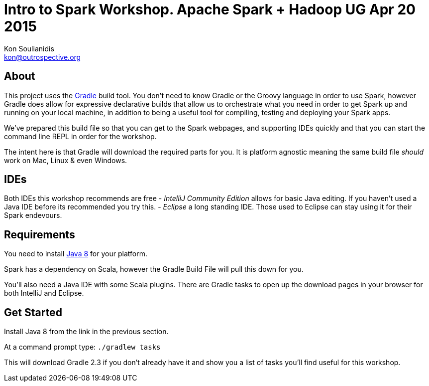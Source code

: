 = Intro to Spark Workshop.  Apache Spark + Hadoop UG Apr 20 2015
Kon Soulianidis <kon@outrospective.org>

## About
This project uses the http://gradle.org[Gradle] build tool.  You don't need to know Gradle or the
Groovy language in order to use Spark, however Gradle does allow for expressive declarative builds
that allow us to orchestrate what you need in order to get Spark up and running on your local
machine, in addition to being a useful tool for compiling, testing and deploying your Spark apps.

We've prepared this build file so that you can get to the Spark webpages, and supporting IDEs
quickly and that you can start the command line REPL in order for the workshop.

The intent here is that Gradle will download the required parts for you.  It is platform agnostic
meaning the same build file __should__ work on Mac, Linux & even Windows.

## IDEs
Both IDEs this workshop recommends are free
 - _IntelliJ Community Edition_ allows for basic Java editing.  If you haven't used a Java IDE before
its recommended you try this.
 - _Eclipse_ a long standing IDE. Those used to Eclipse can stay using it for their Spark endevours.

## Requirements
You need to install
http://www.oracle.com/technetwork/java/javase/downloads/jdk8-downloads-2133151.html[Java 8] for
your platform.

Spark has a dependency on Scala, however the Gradle Build File will pull this down for you.

You'll also need a Java IDE with some Scala plugins.  There are Gradle tasks to open up the download
pages in your browser for both IntelliJ and Eclipse.

## Get Started
Install Java 8 from the link in the previous section.

At a command prompt type:
`./gradlew tasks`

This will download Gradle 2.3 if you don't already have it and show you a list of tasks you'll find
useful for this workshop.

